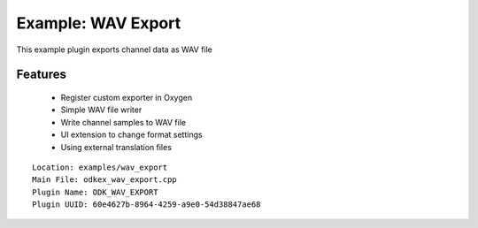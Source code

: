 ===================
Example: WAV Export
===================

This example plugin exports channel data as WAV file

--------
Features
--------
  * Register custom exporter in Oxygen
  * Simple WAV file writer
  * Write channel samples to WAV file
  * UI extension to change format settings
  * Using external translation files

::

  Location: examples/wav_export
  Main File: odkex_wav_export.cpp
  Plugin Name: ODK_WAV_EXPORT
  Plugin UUID: 60e4627b-8964-4259-a9e0-54d38847ae68


